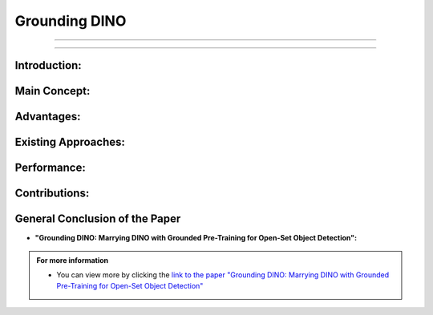 Grounding DINO
===============


-----------------------------------------------------

.. raw:: html

    <div style="font-size: 30px;">
        Grounding DINO: Marrying DINO with Grounded Pre-Training for Open-Set Object Detection
    </div>


-----------------------------------------------------------------------------------

.. raw:: html

    <p><span style="color:white;">'</p></span>

.. figure:: /Documentation/images/References/G1.PNG
   :width:  300
   :align: center
   :alt: Alternative Text



.. raw:: html

    <p style="text-align: justify;"><span style="color:#000080;"><i>  

    Summary of the Paper "Grounding DINO: Marrying DINO with Grounded Pre-Training for Open-Set Object Detection"
   </i></span></p>


Introduction:
--------------

.. raw:: html

    <p style="text-align: justify;"><span style="color:#000080;"><i>  

    &#10003; Grounding DINO is an open-set object detector that combines the Transformer-based detector DINO with grounded pre-training.
       
      </i></span></p>
      
    <p style="text-align: justify;"><span style="color:#000080;"><i>  

    &#10003; This detector can identify arbitrary objects based on human inputs such as category names or referring expressions.
      </i></span></p>

.. raw:: html

    <p><span style="color:white;">'</p></span>

Main Concept:
--------------

.. raw:: html

    <p style="text-align: justify;"><span style="color:#000080;"><i>  

    &#10003; The goal is to merge language and vision modalities to improve generalization to unseen concepts.      
      </i></span></p>
      
    <p style="text-align: justify;"><span style="color:bleu;"><i>  

    &#10003; The solution involves dividing the detector into three phases:</span><span style="color:#000080;"> a feature enhancer, language-guided query selection, and a cross-modality decoder.
          </i></span></p>


.. raw:: html

    <p><span style="color:white;">'</p></span>

Advantages:
------------



.. raw:: html

    <p style="text-align: justify;"><span style="color:#000080;"><i>  

    &#10003; Transformer-based architecture facilitates the processing of both image and language data.
          </i></span></p>
      
    <p style="text-align: justify;"><span style="color:#000080;"><i>  

    &#10003; Better utilization of large datasets through Transformers.
              </i></span></p>

    <p style="text-align: justify;"><span style="color:#000080;"><i>  

    &#10003; End-to-end optimization without complex handcrafted modules.
              </i></span></p>

.. raw:: html

    <p><span style="color:white;">'</p></span>

Existing Approaches:
----------------------

.. raw:: html

    <p style="text-align: justify;"><span style="color:#000080;"><i>  

    -  Existing open-set detectors extend closed-set detectors with linguistic information, but only partially.
          </i></span></p>
      
    <p style="text-align: justify;"><span style="color:#000080;"><i>  

    - Grounding DINO proposes feature fusion in all three phases for better performance.
              </i></span></p>

.. raw:: html

    <p><span style="color:white;">'</p></span>

Performance:
---------------

.. raw:: html

    <p style="text-align: justify;"><span style="color:#000080;"><i>  

    -  Grounding DINO achieves high scores on various benchmarks, such as a 52.5 AP on COCO without training data and a record 26.1 AP on ODinW in zero-shot mode.

    </i></span></p>

.. raw:: html

    <p><span style="color:white;">'</p></span>

Contributions:
----------------

.. raw:: html

    <p style="text-align: justify;"><span style="color:#000080;"><i>  

    &#10003; Proposes a detector that deeply fuses vision-language modalities.
    </i></span></p>
    <p style="text-align: justify;"><span style="color:#000080;"><i>     
    &#10003; Also evaluates referring expression comprehension (REC) for objects specified with attributes.
    </i></span></p>
    <p style="text-align: justify;"><span style="color:#000080;"><i>     
    &#10003; Demonstrates effectiveness on COCO, LVIS, ODinW, and RefCOCO/+/g datasets.
    </i></span></p>


.. raw:: html

    <p><span style="color:white;">'</p></span>


General Conclusion of the Paper
--------------------------------

* **"Grounding DINO: Marrying DINO with Grounded Pre-Training for Open-Set Object Detection":**

.. raw:: html

    <p style="text-align: justify;"><span style="color:#000080;"><i>  


    Grounding DINO represents a significant advancement in open-set object detection by innovatively merging vision and language modalities. Leveraging a 
    Transformer-based architecture, this method overcomes the limitations of traditional approaches, enabling precise identification of objects, even those unseen during training. 
    By dividing the detector into distinct yet integrated phases, Grounding DINO maximizes data processing efficiency and end-to-end optimization. Exceptional performance on various 
    benchmarks and the ability to handle referring expressions demonstrate the robustness and versatility of this model. This research paves the way for new applications in fields 
    requiring nuanced and contextual understanding of objects, emphasizing the importance of vision-language fusion in intelligent systems.
    </i></span></p>

.. raw:: html

    <p><span style="color:white;">'</p></span>


.. admonition::  For more information

   .. container:: blue-box
   

      * You can view more by clicking the  `link to the paper "Grounding DINO: Marrying DINO with Grounded Pre-Training for Open-Set Object Detection" <https://arxiv.org/abs/2303.05499>`__ 
        
    



